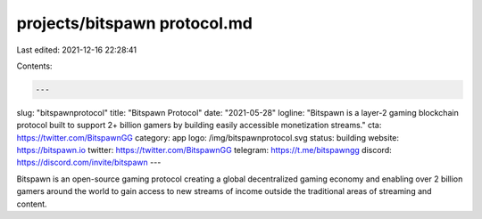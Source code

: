 projects/bitspawn protocol.md
=============================

Last edited: 2021-12-16 22:28:41

Contents:

.. code-block:: md

    ---
slug: "bitspawnprotocol"
title: "Bitspawn Protocol"
date: "2021-05-28"
logline: "Bitspawn is a layer-2 gaming blockchain protocol built to support 2+ billion gamers by building easily accessible monetization streams."
cta: https://twitter.com/BitspawnGG
category: app
logo: /img/bitspawnprotocol.svg
status: building
website: https://bitspawn.io
twitter: https://twitter.com/BitspawnGG
telegram: https://t.me/bitspawngg
discord: https://discord.com/invite/bitspawn
---

Bitspawn is an open-source gaming protocol creating a global decentralized gaming economy and enabling over 2 billion gamers around the world to gain access to new streams of income outside the traditional areas of streaming and content.


